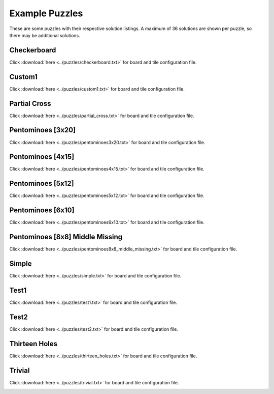 Example Puzzles
===============
These are some puzzles with their respective solution listings. A maximum of 36 solutions are shown per puzzle, so there may be additional solutions.

Checkerboard
------------
Click :download:`here <../puzzles/checkerboard.txt>` for board and tile configuration file.

.. image:: ../solutions/checkerboard/1.svg
	:width: 20%
.. image:: ../solutions/checkerboard/2.svg
	:width: 20%
.. image:: ../solutions/checkerboard/3.svg
	:width: 20%
.. image:: ../solutions/checkerboard/4.svg
	:width: 20%
.. image:: ../solutions/checkerboard/5.svg
	:width: 20%
.. image:: ../solutions/checkerboard/6.svg
	:width: 20%
.. image:: ../solutions/checkerboard/7.svg
	:width: 20%
.. image:: ../solutions/checkerboard/8.svg
	:width: 20%
.. image:: ../solutions/checkerboard/9.svg
	:width: 20%
.. image:: ../solutions/checkerboard/10.svg
	:width: 20%
.. image:: ../solutions/checkerboard/11.svg
	:width: 20%
.. image:: ../solutions/checkerboard/12.svg
	:width: 20%
.. image:: ../solutions/checkerboard/13.svg
	:width: 20%
.. image:: ../solutions/checkerboard/14.svg
	:width: 20%
.. image:: ../solutions/checkerboard/15.svg
	:width: 20%
.. image:: ../solutions/checkerboard/16.svg
	:width: 20%
.. image:: ../solutions/checkerboard/17.svg
	:width: 20%
.. image:: ../solutions/checkerboard/18.svg
	:width: 20%
.. image:: ../solutions/checkerboard/19.svg
	:width: 20%
.. image:: ../solutions/checkerboard/20.svg
	:width: 20%
.. image:: ../solutions/checkerboard/21.svg
	:width: 20%
.. image:: ../solutions/checkerboard/22.svg
	:width: 20%
.. image:: ../solutions/checkerboard/23.svg
	:width: 20%
.. image:: ../solutions/checkerboard/24.svg
	:width: 20%
.. image:: ../solutions/checkerboard/25.svg
	:width: 20%
.. image:: ../solutions/checkerboard/26.svg
	:width: 20%
.. image:: ../solutions/checkerboard/27.svg
	:width: 20%
.. image:: ../solutions/checkerboard/28.svg
	:width: 20%
.. image:: ../solutions/checkerboard/29.svg
	:width: 20%
.. image:: ../solutions/checkerboard/30.svg
	:width: 20%
.. image:: ../solutions/checkerboard/31.svg
	:width: 20%
.. image:: ../solutions/checkerboard/32.svg
	:width: 20%
.. image:: ../solutions/checkerboard/33.svg
	:width: 20%
.. image:: ../solutions/checkerboard/34.svg
	:width: 20%
.. image:: ../solutions/checkerboard/35.svg
	:width: 20%
.. image:: ../solutions/checkerboard/36.svg
	:width: 20%

Custom1
-------
Click :download:`here <../puzzles/custom1.txt>` for board and tile configuration file.

.. image:: ../solutions/custom1/1.svg
	:width: 20%
.. image:: ../solutions/custom1/2.svg
	:width: 20%
.. image:: ../solutions/custom1/3.svg
	:width: 20%
.. image:: ../solutions/custom1/4.svg
	:width: 20%
.. image:: ../solutions/custom1/5.svg
	:width: 20%
.. image:: ../solutions/custom1/6.svg
	:width: 20%
.. image:: ../solutions/custom1/7.svg
	:width: 20%
.. image:: ../solutions/custom1/8.svg
	:width: 20%
.. image:: ../solutions/custom1/9.svg
	:width: 20%
.. image:: ../solutions/custom1/10.svg
	:width: 20%
.. image:: ../solutions/custom1/11.svg
	:width: 20%
.. image:: ../solutions/custom1/12.svg
	:width: 20%
.. image:: ../solutions/custom1/13.svg
	:width: 20%
.. image:: ../solutions/custom1/14.svg
	:width: 20%
.. image:: ../solutions/custom1/15.svg
	:width: 20%
.. image:: ../solutions/custom1/16.svg
	:width: 20%
.. image:: ../solutions/custom1/17.svg
	:width: 20%
.. image:: ../solutions/custom1/18.svg
	:width: 20%
.. image:: ../solutions/custom1/19.svg
	:width: 20%
.. image:: ../solutions/custom1/20.svg
	:width: 20%
.. image:: ../solutions/custom1/21.svg
	:width: 20%
.. image:: ../solutions/custom1/22.svg
	:width: 20%
.. image:: ../solutions/custom1/23.svg
	:width: 20%
.. image:: ../solutions/custom1/24.svg
	:width: 20%
.. image:: ../solutions/custom1/25.svg
	:width: 20%
.. image:: ../solutions/custom1/26.svg
	:width: 20%
.. image:: ../solutions/custom1/27.svg
	:width: 20%
.. image:: ../solutions/custom1/28.svg
	:width: 20%
.. image:: ../solutions/custom1/29.svg
	:width: 20%
.. image:: ../solutions/custom1/30.svg
	:width: 20%
.. image:: ../solutions/custom1/31.svg
	:width: 20%
.. image:: ../solutions/custom1/32.svg
	:width: 20%

Partial Cross
-------------
Click :download:`here <../puzzles/partial_cross.txt>` for board and tile configuration file.

.. image:: ../solutions/partial_cross/1.svg
	:width: 20%
.. image:: ../solutions/partial_cross/2.svg
	:width: 20%
.. image:: ../solutions/partial_cross/3.svg
	:width: 20%
.. image:: ../solutions/partial_cross/4.svg
	:width: 20%
.. image:: ../solutions/partial_cross/5.svg
	:width: 20%
.. image:: ../solutions/partial_cross/6.svg
	:width: 20%
.. image:: ../solutions/partial_cross/7.svg
	:width: 20%
.. image:: ../solutions/partial_cross/8.svg
	:width: 20%
.. image:: ../solutions/partial_cross/9.svg
	:width: 20%
.. image:: ../solutions/partial_cross/10.svg
	:width: 20%
.. image:: ../solutions/partial_cross/11.svg
	:width: 20%
.. image:: ../solutions/partial_cross/12.svg
	:width: 20%
.. image:: ../solutions/partial_cross/13.svg
	:width: 20%
.. image:: ../solutions/partial_cross/14.svg
	:width: 20%
.. image:: ../solutions/partial_cross/15.svg
	:width: 20%
.. image:: ../solutions/partial_cross/16.svg
	:width: 20%
.. image:: ../solutions/partial_cross/17.svg
	:width: 20%
.. image:: ../solutions/partial_cross/18.svg
	:width: 20%
.. image:: ../solutions/partial_cross/19.svg
	:width: 20%
.. image:: ../solutions/partial_cross/20.svg
	:width: 20%
.. image:: ../solutions/partial_cross/21.svg
	:width: 20%
.. image:: ../solutions/partial_cross/22.svg
	:width: 20%
.. image:: ../solutions/partial_cross/23.svg
	:width: 20%
.. image:: ../solutions/partial_cross/24.svg
	:width: 20%
.. image:: ../solutions/partial_cross/25.svg
	:width: 20%
.. image:: ../solutions/partial_cross/26.svg
	:width: 20%
.. image:: ../solutions/partial_cross/27.svg
	:width: 20%
.. image:: ../solutions/partial_cross/28.svg
	:width: 20%
.. image:: ../solutions/partial_cross/29.svg
	:width: 20%
.. image:: ../solutions/partial_cross/30.svg
	:width: 20%
.. image:: ../solutions/partial_cross/31.svg
	:width: 20%
.. image:: ../solutions/partial_cross/32.svg
	:width: 20%
.. image:: ../solutions/partial_cross/33.svg
	:width: 20%
.. image:: ../solutions/partial_cross/34.svg
	:width: 20%
.. image:: ../solutions/partial_cross/35.svg
	:width: 20%
.. image:: ../solutions/partial_cross/36.svg
	:width: 20%

Pentominoes [3x20]
------------------
Click :download:`here <../puzzles/pentominoes3x20.txt>` for board and tile configuration file.

.. image:: ../solutions/pentominoes3x20/1.svg
	:width: 20%
.. image:: ../solutions/pentominoes3x20/2.svg
	:width: 20%

Pentominoes [4x15]
------------------
Click :download:`here <../puzzles/pentominoes4x15.txt>` for board and tile configuration file.

.. image:: ../solutions/pentominoes4x15/1.svg
	:width: 20%
.. image:: ../solutions/pentominoes4x15/2.svg
	:width: 20%
.. image:: ../solutions/pentominoes4x15/3.svg
	:width: 20%
.. image:: ../solutions/pentominoes4x15/4.svg
	:width: 20%
.. image:: ../solutions/pentominoes4x15/5.svg
	:width: 20%
.. image:: ../solutions/pentominoes4x15/6.svg
	:width: 20%
.. image:: ../solutions/pentominoes4x15/7.svg
	:width: 20%
.. image:: ../solutions/pentominoes4x15/8.svg
	:width: 20%
.. image:: ../solutions/pentominoes4x15/9.svg
	:width: 20%
.. image:: ../solutions/pentominoes4x15/10.svg
	:width: 20%
.. image:: ../solutions/pentominoes4x15/11.svg
	:width: 20%
.. image:: ../solutions/pentominoes4x15/12.svg
	:width: 20%
.. image:: ../solutions/pentominoes4x15/13.svg
	:width: 20%
.. image:: ../solutions/pentominoes4x15/14.svg
	:width: 20%
.. image:: ../solutions/pentominoes4x15/15.svg
	:width: 20%
.. image:: ../solutions/pentominoes4x15/16.svg
	:width: 20%
.. image:: ../solutions/pentominoes4x15/17.svg
	:width: 20%
.. image:: ../solutions/pentominoes4x15/18.svg
	:width: 20%
.. image:: ../solutions/pentominoes4x15/19.svg
	:width: 20%
.. image:: ../solutions/pentominoes4x15/20.svg
	:width: 20%
.. image:: ../solutions/pentominoes4x15/21.svg
	:width: 20%
.. image:: ../solutions/pentominoes4x15/22.svg
	:width: 20%
.. image:: ../solutions/pentominoes4x15/23.svg
	:width: 20%
.. image:: ../solutions/pentominoes4x15/24.svg
	:width: 20%
.. image:: ../solutions/pentominoes4x15/25.svg
	:width: 20%
.. image:: ../solutions/pentominoes4x15/26.svg
	:width: 20%
.. image:: ../solutions/pentominoes4x15/27.svg
	:width: 20%
.. image:: ../solutions/pentominoes4x15/28.svg
	:width: 20%
.. image:: ../solutions/pentominoes4x15/29.svg
	:width: 20%
.. image:: ../solutions/pentominoes4x15/30.svg
	:width: 20%
.. image:: ../solutions/pentominoes4x15/31.svg
	:width: 20%
.. image:: ../solutions/pentominoes4x15/32.svg
	:width: 20%
.. image:: ../solutions/pentominoes4x15/33.svg
	:width: 20%
.. image:: ../solutions/pentominoes4x15/34.svg
	:width: 20%
.. image:: ../solutions/pentominoes4x15/35.svg
	:width: 20%
.. image:: ../solutions/pentominoes4x15/36.svg
	:width: 20%

Pentominoes [5x12]
------------------
Click :download:`here <../puzzles/pentominoes5x12.txt>` for board and tile configuration file.

.. image:: ../solutions/pentominoes5x12/1.svg
	:width: 20%
.. image:: ../solutions/pentominoes5x12/2.svg
	:width: 20%
.. image:: ../solutions/pentominoes5x12/3.svg
	:width: 20%
.. image:: ../solutions/pentominoes5x12/4.svg
	:width: 20%
.. image:: ../solutions/pentominoes5x12/5.svg
	:width: 20%
.. image:: ../solutions/pentominoes5x12/6.svg
	:width: 20%
.. image:: ../solutions/pentominoes5x12/7.svg
	:width: 20%
.. image:: ../solutions/pentominoes5x12/8.svg
	:width: 20%
.. image:: ../solutions/pentominoes5x12/9.svg
	:width: 20%
.. image:: ../solutions/pentominoes5x12/10.svg
	:width: 20%
.. image:: ../solutions/pentominoes5x12/11.svg
	:width: 20%
.. image:: ../solutions/pentominoes5x12/12.svg
	:width: 20%
.. image:: ../solutions/pentominoes5x12/13.svg
	:width: 20%
.. image:: ../solutions/pentominoes5x12/14.svg
	:width: 20%
.. image:: ../solutions/pentominoes5x12/15.svg
	:width: 20%
.. image:: ../solutions/pentominoes5x12/16.svg
	:width: 20%
.. image:: ../solutions/pentominoes5x12/17.svg
	:width: 20%
.. image:: ../solutions/pentominoes5x12/18.svg
	:width: 20%
.. image:: ../solutions/pentominoes5x12/19.svg
	:width: 20%
.. image:: ../solutions/pentominoes5x12/20.svg
	:width: 20%
.. image:: ../solutions/pentominoes5x12/21.svg
	:width: 20%
.. image:: ../solutions/pentominoes5x12/22.svg
	:width: 20%
.. image:: ../solutions/pentominoes5x12/23.svg
	:width: 20%
.. image:: ../solutions/pentominoes5x12/24.svg
	:width: 20%
.. image:: ../solutions/pentominoes5x12/25.svg
	:width: 20%
.. image:: ../solutions/pentominoes5x12/26.svg
	:width: 20%
.. image:: ../solutions/pentominoes5x12/27.svg
	:width: 20%
.. image:: ../solutions/pentominoes5x12/28.svg
	:width: 20%
.. image:: ../solutions/pentominoes5x12/29.svg
	:width: 20%
.. image:: ../solutions/pentominoes5x12/30.svg
	:width: 20%
.. image:: ../solutions/pentominoes5x12/31.svg
	:width: 20%
.. image:: ../solutions/pentominoes5x12/32.svg
	:width: 20%
.. image:: ../solutions/pentominoes5x12/33.svg
	:width: 20%
.. image:: ../solutions/pentominoes5x12/34.svg
	:width: 20%
.. image:: ../solutions/pentominoes5x12/35.svg
	:width: 20%
.. image:: ../solutions/pentominoes5x12/36.svg
	:width: 20%

Pentominoes [6x10]
------------------
Click :download:`here <../puzzles/pentominoes6x10.txt>` for board and tile configuration file.

.. image:: ../solutions/pentominoes6x10/1.svg
	:width: 20%
.. image:: ../solutions/pentominoes6x10/2.svg
	:width: 20%
.. image:: ../solutions/pentominoes6x10/3.svg
	:width: 20%
.. image:: ../solutions/pentominoes6x10/4.svg
	:width: 20%
.. image:: ../solutions/pentominoes6x10/5.svg
	:width: 20%
.. image:: ../solutions/pentominoes6x10/6.svg
	:width: 20%
.. image:: ../solutions/pentominoes6x10/7.svg
	:width: 20%
.. image:: ../solutions/pentominoes6x10/8.svg
	:width: 20%
.. image:: ../solutions/pentominoes6x10/9.svg
	:width: 20%
.. image:: ../solutions/pentominoes6x10/10.svg
	:width: 20%
.. image:: ../solutions/pentominoes6x10/11.svg
	:width: 20%
.. image:: ../solutions/pentominoes6x10/12.svg
	:width: 20%
.. image:: ../solutions/pentominoes6x10/13.svg
	:width: 20%
.. image:: ../solutions/pentominoes6x10/14.svg
	:width: 20%
.. image:: ../solutions/pentominoes6x10/15.svg
	:width: 20%
.. image:: ../solutions/pentominoes6x10/16.svg
	:width: 20%
.. image:: ../solutions/pentominoes6x10/17.svg
	:width: 20%
.. image:: ../solutions/pentominoes6x10/18.svg
	:width: 20%
.. image:: ../solutions/pentominoes6x10/19.svg
	:width: 20%
.. image:: ../solutions/pentominoes6x10/20.svg
	:width: 20%
.. image:: ../solutions/pentominoes6x10/21.svg
	:width: 20%
.. image:: ../solutions/pentominoes6x10/22.svg
	:width: 20%
.. image:: ../solutions/pentominoes6x10/23.svg
	:width: 20%
.. image:: ../solutions/pentominoes6x10/24.svg
	:width: 20%
.. image:: ../solutions/pentominoes6x10/25.svg
	:width: 20%
.. image:: ../solutions/pentominoes6x10/26.svg
	:width: 20%
.. image:: ../solutions/pentominoes6x10/27.svg
	:width: 20%
.. image:: ../solutions/pentominoes6x10/28.svg
	:width: 20%
.. image:: ../solutions/pentominoes6x10/29.svg
	:width: 20%
.. image:: ../solutions/pentominoes6x10/30.svg
	:width: 20%
.. image:: ../solutions/pentominoes6x10/31.svg
	:width: 20%
.. image:: ../solutions/pentominoes6x10/32.svg
	:width: 20%
.. image:: ../solutions/pentominoes6x10/33.svg
	:width: 20%
.. image:: ../solutions/pentominoes6x10/34.svg
	:width: 20%
.. image:: ../solutions/pentominoes6x10/35.svg
	:width: 20%
.. image:: ../solutions/pentominoes6x10/36.svg
	:width: 20%

Pentominoes [8x8] Middle Missing
--------------------------------
Click :download:`here <../puzzles/pentominoes8x8_middle_missing.txt>` for board and tile configuration file.

.. image:: ../solutions/pentominoes8x8_middle_missing/1.svg
	:width: 20%
.. image:: ../solutions/pentominoes8x8_middle_missing/2.svg
	:width: 20%
.. image:: ../solutions/pentominoes8x8_middle_missing/3.svg
	:width: 20%
.. image:: ../solutions/pentominoes8x8_middle_missing/4.svg
	:width: 20%
.. image:: ../solutions/pentominoes8x8_middle_missing/5.svg
	:width: 20%
.. image:: ../solutions/pentominoes8x8_middle_missing/6.svg
	:width: 20%
.. image:: ../solutions/pentominoes8x8_middle_missing/7.svg
	:width: 20%
.. image:: ../solutions/pentominoes8x8_middle_missing/8.svg
	:width: 20%
.. image:: ../solutions/pentominoes8x8_middle_missing/9.svg
	:width: 20%
.. image:: ../solutions/pentominoes8x8_middle_missing/10.svg
	:width: 20%
.. image:: ../solutions/pentominoes8x8_middle_missing/11.svg
	:width: 20%
.. image:: ../solutions/pentominoes8x8_middle_missing/12.svg
	:width: 20%
.. image:: ../solutions/pentominoes8x8_middle_missing/13.svg
	:width: 20%
.. image:: ../solutions/pentominoes8x8_middle_missing/14.svg
	:width: 20%
.. image:: ../solutions/pentominoes8x8_middle_missing/15.svg
	:width: 20%
.. image:: ../solutions/pentominoes8x8_middle_missing/16.svg
	:width: 20%
.. image:: ../solutions/pentominoes8x8_middle_missing/17.svg
	:width: 20%
.. image:: ../solutions/pentominoes8x8_middle_missing/18.svg
	:width: 20%
.. image:: ../solutions/pentominoes8x8_middle_missing/19.svg
	:width: 20%
.. image:: ../solutions/pentominoes8x8_middle_missing/20.svg
	:width: 20%
.. image:: ../solutions/pentominoes8x8_middle_missing/21.svg
	:width: 20%
.. image:: ../solutions/pentominoes8x8_middle_missing/22.svg
	:width: 20%
.. image:: ../solutions/pentominoes8x8_middle_missing/23.svg
	:width: 20%
.. image:: ../solutions/pentominoes8x8_middle_missing/24.svg
	:width: 20%
.. image:: ../solutions/pentominoes8x8_middle_missing/25.svg
	:width: 20%
.. image:: ../solutions/pentominoes8x8_middle_missing/26.svg
	:width: 20%
.. image:: ../solutions/pentominoes8x8_middle_missing/27.svg
	:width: 20%
.. image:: ../solutions/pentominoes8x8_middle_missing/28.svg
	:width: 20%
.. image:: ../solutions/pentominoes8x8_middle_missing/29.svg
	:width: 20%
.. image:: ../solutions/pentominoes8x8_middle_missing/30.svg
	:width: 20%
.. image:: ../solutions/pentominoes8x8_middle_missing/31.svg
	:width: 20%
.. image:: ../solutions/pentominoes8x8_middle_missing/32.svg
	:width: 20%
.. image:: ../solutions/pentominoes8x8_middle_missing/33.svg
	:width: 20%
.. image:: ../solutions/pentominoes8x8_middle_missing/34.svg
	:width: 20%
.. image:: ../solutions/pentominoes8x8_middle_missing/35.svg
	:width: 20%
.. image:: ../solutions/pentominoes8x8_middle_missing/36.svg
	:width: 20%

Simple
------
Click :download:`here <../puzzles/simple.txt>` for board and tile configuration file.

.. image:: ../solutions/simple/1.svg
	:width: 20%

Test1
-----
Click :download:`here <../puzzles/test1.txt>` for board and tile configuration file.

.. image:: ../solutions/test1/1.svg
	:width: 20%

Test2
-----
Click :download:`here <../puzzles/test2.txt>` for board and tile configuration file.

.. image:: ../solutions/test2/1.svg
	:width: 20%

Thirteen Holes
--------------
Click :download:`here <../puzzles/thirteen_holes.txt>` for board and tile configuration file.

.. image:: ../solutions/thirteen_holes/1.svg
	:width: 20%
.. image:: ../solutions/thirteen_holes/2.svg
	:width: 20%

Trivial
-------
Click :download:`here <../puzzles/trivial.txt>` for board and tile configuration file.

.. image:: ../solutions/trivial/1.svg
	:width: 20%
